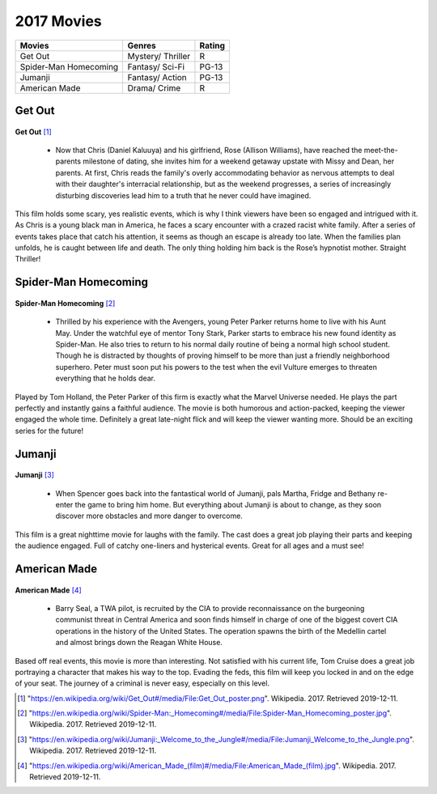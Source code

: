 2017 Movies
=============

+-----------+----------+--------+
|Movies     |Genres    |Rating  |
+===========+==========+========+
|Get Out    |Mystery/  |R       |
|           |Thriller  |        |
+-----------+----------+--------+
|Spider-Man |Fantasy/  |PG-13   |
|Homecoming |Sci-Fi    |        |
+-----------+----------+--------+
|Jumanji    |Fantasy/  |PG-13   |
|           |Action    |        |
+-----------+----------+--------+
|American   |Drama/    |R       |
|Made       |Crime     |        |
+-----------+----------+--------+

Get Out
--------
.. figure:: getout.PNG

**Get Out** [#f1]_

    * Now that Chris (Daniel Kaluuya) and his girlfriend, Rose (Allison Williams),
      have reached the meet-the-parents milestone of dating, she invites him for a
      weekend getaway upstate with Missy and Dean, her parents. At first, Chris reads
      the family's overly accommodating behavior as nervous attempts to deal with their
      daughter's interracial relationship, but as the weekend progresses, a series of
      increasingly disturbing discoveries lead him to a truth that he never could have
      imagined.

This film holds some scary, yes realistic events, which is why I think viewers have
been so engaged and intrigued with it. As Chris is a young black man in America, he
faces a scary encounter with a crazed racist white family. After a series of events
takes place that catch his attention, it seems as though an escape is already too late.
When the families plan unfolds, he is caught between life and death. The only thing
holding him back is the Rose’s hypnotist mother. Straight Thriller!

Spider-Man Homecoming
----------------------
.. figure:: homecoming.PNG

**Spider-Man Homecoming** [#f2]_

   * Thrilled by his experience with the Avengers, young Peter Parker returns home to live
     with his Aunt May. Under the watchful eye of mentor Tony Stark, Parker starts to embrace
     his new found identity as Spider-Man. He also tries to return to his normal daily routine
     of being a normal high school student.  Though he is distracted by thoughts of proving
     himself to be more than just a friendly neighborhood superhero. Peter must soon put his
     powers to the test when the evil Vulture emerges to threaten everything that he holds dear.

Played by Tom Holland, the Peter Parker of this firm is exactly what the Marvel Universe
needed. He plays the part perfectly and instantly gains a faithful audience. The movie
is both humorous and action-packed, keeping the viewer engaged the whole time. Definitely
a great late-night flick and will keep the viewer wanting more. Should be an exciting
series for the future!

Jumanji
--------
.. figure:: jumanji.PNG

**Jumanji** [#f3]_

   * When Spencer goes back into the fantastical world of Jumanji, pals Martha, Fridge and Bethany re-enter
     the game to bring him home. But everything about Jumanji is about to change, as they soon discover more
     obstacles and more danger to overcome.

This film is a great nighttime movie for laughs with the family. The cast does a great job playing their
parts and keeping the audience engaged. Full of catchy one-liners and hysterical events. Great for all ages
and a must see!


American Made
---------------
.. figure:: americanmade.PNG

**American Made** [#f4]_

    * Barry Seal, a TWA pilot, is recruited by the CIA to provide reconnaissance on the burgeoning communist
      threat in Central America and soon finds himself in charge of one of the biggest covert CIA operations
      in the history of the United States. The operation spawns the birth of the Medellin cartel and almost
      brings down the Reagan White House.

Based off real events, this movie is more than interesting. Not satisfied with his current life, Tom Cruise
does a great job portraying a character that makes his way to the top. Evading the feds, this film will keep
you locked in and on the edge of your seat. The journey of a criminal is never easy, especially on this level.


.. [#f1] "`<https://en.wikipedia.org/wiki/Get_Out#/media/File:Get_Out_poster.png>`_". Wikipedia. 2017. Retrieved 2019-12-11.
.. [#f2] "`<https://en.wikipedia.org/wiki/Spider-Man:_Homecoming#/media/File:Spider-Man_Homecoming_poster.jpg>`_". Wikipedia. 2017. Retrieved 2019-12-11.
.. [#f3] "`<https://en.wikipedia.org/wiki/Jumanji:_Welcome_to_the_Jungle#/media/File:Jumanji_Welcome_to_the_Jungle.png>`_". Wikipedia. 2017. Retrieved 2019-12-11.
.. [#f4] "`<https://en.wikipedia.org/wiki/American_Made_(film)#/media/File:American_Made_(film).jpg>`_". Wikipedia. 2017. Retrieved 2019-12-11.
